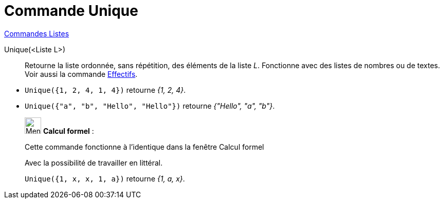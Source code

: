 = Commande Unique
:page-en: commands/Unique
ifdef::env-github[:imagesdir: /fr/modules/ROOT/assets/images]

xref:commands/Commandes_Listes.adoc[Commandes Listes] 

Unique(<Liste L>)::
  Retourne la liste ordonnée, sans répétition, des éléments de la liste _L_. Fonctionne avec des listes de nombres ou de
  textes. Voir aussi la commande xref:/commands/Effectifs.adoc[Effectifs].

[EXAMPLE]
====

* `++Unique({1, 2, 4, 1, 4})++` retourne _{1, 2, 4}_.
* `++Unique({"a", "b", "Hello", "Hello"})++` retourne _{"Hello", "a", "b"}_.

====

____________________________________________________________

image:32px-Menu_view_cas.svg.png[Menu view cas.svg,width=32,height=32] *Calcul formel* :

Cette commande fonctionne à l'identique dans la fenêtre Calcul formel

Avec la possibilité de travailler en littéral.

[EXAMPLE]
====

`++Unique({1, x, x, 1, a})++` retourne _{1, a, x}_.

====
